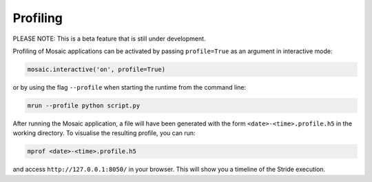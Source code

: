 ==================
Profiling
==================

PLEASE NOTE: This is a beta feature that is still under development.

Profiling of Mosaic applications can be activated by passing ``profile=True`` as an argument in interactive mode:

.. code-block:: python

    mosaic.interactive('on', profile=True)

or by using the flag ``--profile`` when starting the runtime from the command line:

.. code-block:: shell

    mrun --profile python script.py

After running the Mosaic application, a file will have been generated with the form ``<date>-<time>.profile.h5`` in
the working directory. To visualise the resulting profile, you can run:

.. code-block:: shell

    mprof <date>-<time>.profile.h5

and access ``http://127.0.0.1:8050/`` in your browser. This will show you a timeline of the Stride execution.
